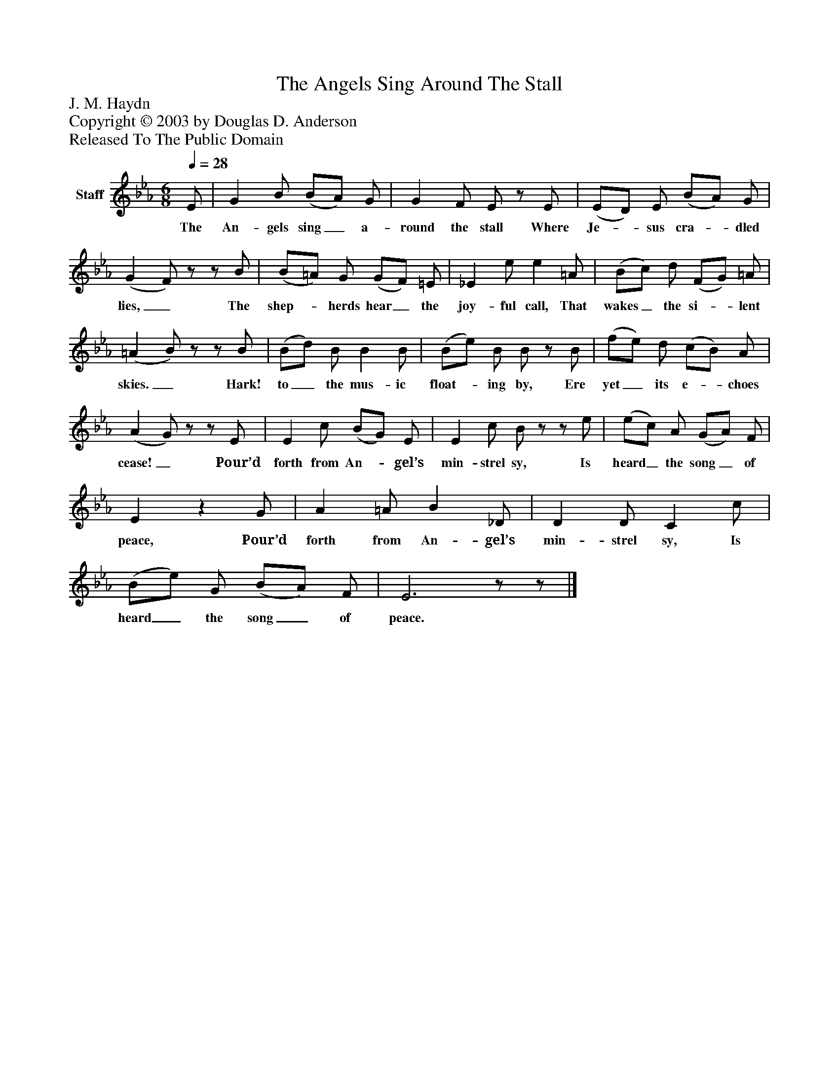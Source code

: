 %%abc-creator mxml2abc 1.4
%%abc-version 2.0
%%continueall true
%%titletrim true
%%titleformat A-1 T C1, Z-1, S-1
X: 0
T: The Angels Sing Around The Stall
Z: J. M. Haydn
Z: Copyright © 2003 by Douglas D. Anderson
Z: Released To The Public Domain
L: 1/4
M: 6/8
Q: 1/4=28
V: P1 name="Staff"
%%MIDI program 1 19
K: Eb
[V: P1]  E/ | G B/ (B/A/) G/ | G F/ E/z/ E/ | (E/D/) E/ (B/A/) G/ | (G F/)z/z/ B/ | (B/=A/) G/ (G/F/) =E/ | _E e/ e =A/ | (B/c/) d/ (F/G/) =A/ | (=A B/)z/z/ B/ | (B/d/) B/ B B/ | (B/e/) B/ B/z/ B/ | (f/e/) d/ (c/B/) A/ | (A G/)z/z/ E/ | E c/ (B/G/) E/ | E c/ B/z/z/ e/ | (e/c/) A/ (G/A/) F/ | Ez G/ | A =A/ B _D/ | D D/ C c/ | (B/e/) G/ (B/A/) F/ | E3z/z/|]
w: The An- gels sing_ a- round the stall Where Je-_ sus cra-_ dled lies,_ The shep-_ herds hear_ the joy- ful call, That wakes_ the si-_ lent skies._ Hark! to_ the mus- ic float-_ ing by, Ere yet_ its e-_ choes cease!_ Pour’d forth from An-_ gel’s min- strel sy, Is heard_ the song_ of peace, Pour’d forth from An- gel’s min- strel sy, Is heard_ the song_ of peace.

